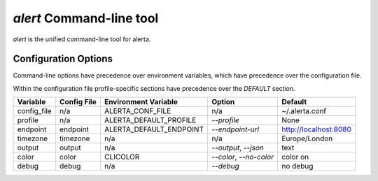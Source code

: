 
`alert` Command-line tool
=========================

`alert` is the unified command-line tool for alerta.


Configuration Options
---------------------

Command-line options have precedence over environment variables, which have precedence over the
configuration file.

Within the configuration file profile-specific sections have precedence over the `DEFAULT` section.

+-------------+-------------+-------------------------+-------------------------+-----------------------+
| Variable    | Config File | Environment Variable    | Option                  | Default               |
+=============+=============+=========================+=========================+=======================+
| config_file |     n/a     | ALERTA_CONF_FILE        |     n/a                 | ~/.alerta.conf        |
+-------------+-------------+-------------------------+-------------------------+-----------------------+
| profile     |     n/a     | ALERTA_DEFAULT_PROFILE  | `--profile`             | None                  |
+-------------+-------------+-------------------------+-------------------------+-----------------------+
| endpoint    |  endpoint   | ALERTA_DEFAULT_ENDPOINT | `--endpoint-url`        | http://localhost:8080 |
+-------------+-------------+-------------------------+-------------------------+-----------------------+
| timezone    |  timezone   | n/a                     | n/a                     | Europe/London         |
+-------------+-------------+-------------------------+-------------------------+-----------------------+
| output      |  output     | n/a                     | `--output`, `--json`    | text                  |
+-------------+-------------+-------------------------+-------------------------+-----------------------+
| color       |  color      | CLICOLOR                | `--color`, `--no-color` | color on              |
+-------------+-------------+-------------------------+-------------------------+-----------------------+
| debug       |  debug      | n/a                     | `--debug`               | no debug              |
+-------------+-------------+-------------------------+-------------------------+-----------------------+
